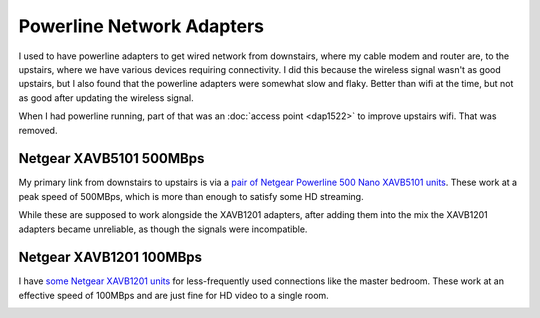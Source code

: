 ==========================
Powerline Network Adapters
==========================

I used to have powerline adapters to get wired network from downstairs, where my cable modem and router are, to the upstairs, where we have various devices requiring connectivity. I did this because the wireless signal wasn't as good upstairs, but I also found that the powerline adapters were somewhat slow and flaky. Better than wifi at the time, but not as good after updating the wireless signal.

When I had powerline running, part of that was an :doc:`access point <dap1522>` to improve upstairs wifi. That was removed.

Netgear XAVB5101 500MBps
========================
My primary link from downstairs to upstairs is via a `pair of Netgear Powerline 500 Nano XAVB5101 units <http://www.amazon.com/dp/B009WG6JF8?tag=mhsvortex>`_. These work at a peak speed of 500MBps, which is more than enough to satisfy some HD streaming.

While these are supposed to work alongside the XAVB1201 adapters, after adding them into the mix the XAVB1201 adapters became unreliable, as though the signals were incompatible.

.. image:: xavb5101.jpg

Netgear XAVB1201 100MBps
========================

I have `some Netgear XAVB1201 units <http://www.amazon.com/gp/product/B008LTPEXU?tag=mhsvortex>`_ for less-frequently used connections like the master bedroom. These work at an effective speed of 100MBps and are just fine for HD video to a single room.

.. image:: xavb1201.jpg
